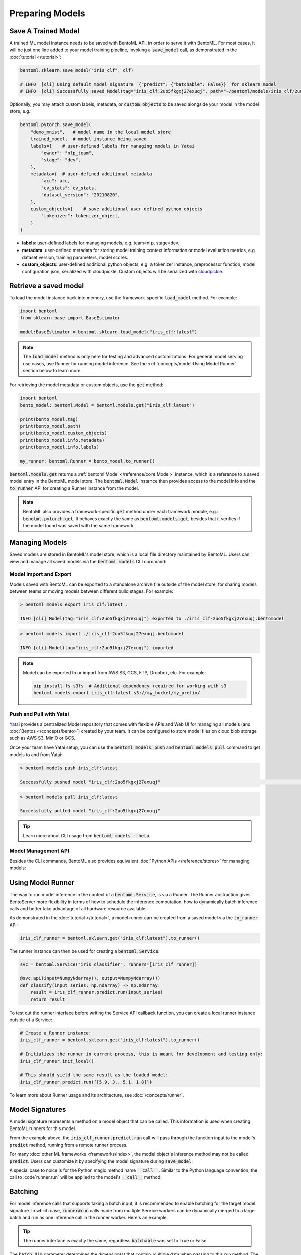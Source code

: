 ================
Preparing Models
================

Save A Trained Model
--------------------

A trained ML model instance needs to be saved with BentoML API, in order to serve it
with BentoML. For most cases, it will be just one line added to your model training
pipeline, invoking a :code:`save_model` call, as demonstrated in the
:doc:`tutorial </tutorial>`:

.. code:: python

    bentoml.sklearn.save_model("iris_clf", clf)

    # INFO  [cli] Using default model signature `{"predict": {"batchable": False}}` for sklearn model
    # INFO  [cli] Successfully saved Model(tag="iris_clf:2uo5fkgxj27exuqj", path="~/bentoml/models/iris_clf/2uo5fkgxj27exuqj/")

.. seealso::
   It is also possible to use pre-trained models directly with BentoML, without saving
   it to the model store first. Check out the
   :ref:`Custom Runner <concepts/runner:Custom Runner>` example to learn more.

Optionally, you may attach custom labels, metadata, or :code:`custom_objects` to be
saved alongside your model in the model store, e.g.:

.. code:: python

    bentoml.pytorch.save_model(
        "demo_mnist",   # model name in the local model store
        trained_model,  # model instance being saved
        labels={    # user-defined labels for managing models in Yatai
            "owner": "nlp_team",
            "stage": "dev",
        },
        metadata={  # user-defined additional metadata
            "acc": acc,
            "cv_stats": cv_stats,
            "dataset_version": "20210820",
        },
        custom_objects={    # save additional user-defined python objects
            "tokenizer": tokenizer_object,
        }
    )

- **labels**: user-defined labels for managing models, e.g. team=nlp, stage=dev.
- **metadata**: user-defined metadata for storing model training context information or model evaluation metrics, e.g. dataset version, training parameters, model scores.
- **custom_objects**: user-defined additional python objects, e.g. a tokenizer instance, preprocessor function, model configuration json, serialized with cloudpickle. Custom objects will be serialized with `cloudpickle <https://github.com/cloudpipe/cloudpickle>`_.


Retrieve a saved model
----------------------

To load the model instance back into memory, use the framework-specific
:code:`load_model` method. For example:

.. code:: python

    import bentoml
    from sklearn.base import BaseEstimator

    model:BaseEstimator = bentoml.sklearn.load_model("iris_clf:latest")

.. note::
    The :code:`load_model` method is only here for testing and advanced customizations.
    For general model serving use cases, use Runner for running model inference. See the
    :ref:`concepts/model:Using Model Runner` section below to learn more.

For retrieving the model metadata or custom objects, use the :code:`get` method:

.. code:: python

    import bentoml
    bento_model: bentoml.Model = bentoml.models.get("iris_clf:latest")

    print(bento_model.tag)
    print(bento_model.path)
    print(bento_model.custom_objects)
    print(bento_model.info.metadata)
    print(bento_model.info.labels)

    my_runner: bentoml.Runner = bento_model.to_runner()

:code:`bentoml.models.get` returns a :ref:`bentoml.Model </reference/core:Model>`
instance, which is a reference to a saved model entry in the BentoML model store. The
:code:`bentoml.Model` instance then provides access to the model info and the
:code:`to_runner` API for creating a Runner instance from the model.

.. note::
    BentoML also provides a framework-specific :code:`get` method under each framework
    module, e.g.: :code:`benotml.pytorch.get`. It behaves exactly the same as
    :code:`bentoml.models.get`, besides that it verifies if the model found was saved
    with the same framework.


Managing Models
---------------

Saved models are stored in BentoML's model store, which is a local file directory
maintained by BentoML. Users can view and manage all saved models via the
:code:`bentoml models` CLI command:

.. tab-set::

    .. tab-item:: List

        .. code:: bash

            > bentoml models list

            Tag                        Module           Size        Creation Time        Path
            iris_clf:2uo5fkgxj27exuqj  bentoml.sklearn  5.81 KiB    2022-05-19 08:36:52  ~/bentoml/models/iris_clf/2uo5fkgxj27exuqj
            iris_clf:nb5vrfgwfgtjruqj  bentoml.sklearn  5.80 KiB    2022-05-17 21:36:27  ~/bentoml/models/iris_clf/nb5vrfgwfgtjruqj


    .. tab-item:: Get

        .. code:: bash

            > bentoml models get iris_clf:latest

            name: iris_clf
            version: 2uo5fkgxj27exuqj
            module: bentoml.sklearn
            labels: {}
            options: {}
            metadata: {}
            context:
                framework_name: sklearn
                framework_versions:
                  scikit-learn: 1.1.0
                bentoml_version: 1.0.0
                python_version: 3.8.12
            signatures:
                predict:
                  batchable: false
            api_version: v1
            creation_time: '2022-05-19T08:36:52.456990+00:00'

    .. tab-item:: Delete

        .. code:: bash

            > bentoml models delete iris_clf:latest -y

            INFO [cli] Model(tag="iris_clf:2uo5fkgxj27exuqj") deleted



Model Import and Export
^^^^^^^^^^^^^^^^^^^^^^^

Models saved with BentoML can be exported to a standalone archive file outside of the
model store, for sharing models between teams or moving models between different build
stages. For example:

.. code:: bash

    > bentoml models export iris_clf:latest .

    INFO [cli] Model(tag="iris_clf:2uo5fkgxj27exuqj") exported to ./iris_clf-2uo5fkgxj27exuqj.bentomodel

.. code:: bash

    > bentoml models import ./iris_clf-2uo5fkgxj27exuqj.bentomodel

    INFO [cli] Model(tag="iris_clf:2uo5fkgxj27exuqj") imported

.. note::

    Model can be exported to or import from AWS S3, GCS, FTP, Dropbox, etc. For
    example:

    .. code:: bash

        pip install fs-s3fs  # Additional dependency required for working with s3
        bentoml models export iris_clf:latest s3://my_bucket/my_prefix/


Push and Pull with Yatai
^^^^^^^^^^^^^^^^^^^^^^^^

`Yatai <https://github.com/bentoml/Yatai>`_ provides a centralized Model repository
that comes with flexible APIs and Web UI for managing all models (and
:doc:`Bentos </concepts/bento>`) created by your team. It can be configured to store
model files on cloud blob storage such as AWS S3, MinIO or GCS.

Once your team have Yatai setup, you can use the :code:`bentoml models push` and
:code:`bentoml models pull` command to get models to and from Yatai:

.. code:: bash

    > bentoml models push iris_clf:latest

    Successfully pushed model "iris_clf:2uo5fkgxj27exuqj"                                                                                                                                                                                           │

.. code:: bash

    > bentoml models pull iris_clf:latest

    Successfully pulled model "iris_clf:2uo5fkgxj27exuqj"

.. image:: /_static/img/yatai-model-detail.png
    :alt: Yatai Model Details UI


.. tip::

    Learn more about CLI usage from :code:`bentoml models --help`.


Model Management API
^^^^^^^^^^^^^^^^^^^^

Besides the CLI commands, BentoML also provides equivalent
:doc:`Python APIs </reference/stores>` for managing models:

.. tab-set::

    .. tab-item:: Get

        .. code:: python

            import bentoml
            bento_model: bentoml.Model = bentoml.models.get("iris_clf:latest")

            print(bento_model.path)
            print(bento_model.info.metadata)
            print(bento_model.info.labels)


    .. tab-item:: List

        :code:`bentoml.models.list` returns a list of :ref:`bentoml.Model <reference/core:Model>`:

        .. code:: python

            import bentoml
            models = bentoml.models.list()

    .. tab-item:: Import / Export

        .. code:: python

            import bentoml
            bentoml.models.export_model('iris_clf:latest', '/path/to/folder/my_model.bentomodel')

        .. code:: python

            bentoml.models.import_model('/path/to/folder/my_model.bentomodel')

        .. note::

            Model can be exported to or import from AWS S3, GCS, FTP, Dropbox, etc. For
            example:

            .. code:: python

                bentoml.models.import_model('s3://my_bucket/folder/my_model.bentomodel')


    .. tab-item:: Push / Pull

        If your team has `Yatai <https://github.com/bentoml/Yatai>`_ setup, you can also
        push local Models to Yatai, it provides APIs and Web UI for managing all Models
        created by your team and stores model files on cloud blob storage such as AWS S3,
        MinIO or GCS.

        .. code:: python

            import bentoml
            bentoml.models.push("iris_clf:latest")

        .. code:: python

            bentoml.models.pull("iris_clf:latest")


    .. tab-item:: Delete

        .. code:: python

            import bentoml
            bentoml.models.delete("iris_clf:latest")


Using Model Runner
------------------

The way to run model inference in the context of a :code:`bentoml.Service`, is via a
Runner. The Runner abstraction gives BentoServer more flexibility in terms of how to
schedule the inference computation, how to dynamically batch inference calls and better
take advantage of all hardware resource available.

As demonstrated in the :doc:`tutorial </tutorial>`, a model runner can be created
from a saved model via the :code:`to_runner` API:

.. code:: python

    iris_clf_runner = bentoml.sklearn.get("iris_clf:latest").to_runner()


The runner instance can then be used for creating a :code:`bentoml.Service`:

.. code:: python

    svc = bentoml.Service("iris_classifier", runners=[iris_clf_runner])

    @svc.api(input=NumpyNdarray(), output=NumpyNdarray())
    def classify(input_series: np.ndarray) -> np.ndarray:
        result = iris_clf_runner.predict.run(input_series)
        return result


To test out the runner interface before writing the Service API callback function,
you can create a local runner instance outside of a Service:

.. code:: python

    # Create a Runner instance:
    iris_clf_runner = bentoml.sklearn.get("iris_clf:latest").to_runner()

    # Initializes the runner in current process, this is meant for development and testing only:
    iris_clf_runner.init_local()

    # This should yield the same result as the loaded model:
    iris_clf_runner.predict.run([[5.9, 3., 5.1, 1.8]])


To learn more about Runner usage and its architecture, see :doc:`/concepts/runner`.


Model Signatures
----------------

A model signature represents a method on a model object that can be called. This
information is used when creating BentoML runners for this model.

From the example above, the :code:`iris_clf_runner.predict.run` call will pass through
the function input to the model's :code:`predict` method, running from a remote runner
process.

For many :doc:`other ML frameworks <frameworks/index>`, the model object's inference
method may not be called :code:`predict`. Users can customize it by specifying the model
signature during :code:`save_model`:

.. code-block:: python
   :emphasize-lines: 4-8,13

    bentoml.pytorch.save_model(
        "demo_mnist",  # model name in the local model store
        trained_model,  # model instance being saved
        signatures={   # model signatures for runner inference
            "classify": {
                "batchable": False,
            }
        }
    )

    runner = bentoml.pytorch.get("demo_mnist:latest").to_runner()
    runner.init_local()
    runner.classify.run( MODEL_INPUT )


A special case to noice is for the Python magic method name :code:`__call__`. Similar to
the Python language convention, the call to :code`runner.run` will be applied to the
model's :code:`__call__` method:

.. code-block:: python
   :emphasize-lines: 4-8,13

    bentoml.pytorch.save_model(
        "demo_mnist",  # model name in the local model store
        trained_model,  # model instance being saved
        signatures={   # model signatures for runner inference
            "__call__": {
                "batchable": False,
            },
        }
    )

    runner = bentoml.pytorch.get("demo_mnist:latest").to_runner()
    runner.init_local()
    runner.run( MODEL_INPUT )

Batching
--------

For model inference calls that supports taking a batch input, it is recommended to
enable batching for the target model signature. In which case, :code:`runner#run` calls
made from multiple Service workers can be dynamically merged to a larger batch and run
as one inference call in the runner worker. Here's an example:

.. code-block:: python
   :emphasize-lines: 4-9,14

    bentoml.pytorch.save_model(
        "demo_mnist",  # model name in the local model store
        trained_model,  # model instance being saved
        signatures={   # model signatures for runner inference
            "__call__": {
                "batchable": True,
                "batch_dim": 0,
            },
        }
    )

    runner = bentoml.pytorch.get("demo_mnist:latest").to_runner()
    runner.init_local()
    runner.run( MODEL_INPUT )

.. tip::
    The runner interface is exactly the same, regardless :code:`batchable` was set to
    True or False.

The :code:`batch_dim` parameter determines the dimension(s) that contain multiple data
when passing to this run method. The default :code:`batch_dim`, when left unspecified,
is :code:`0`.

For example, if you have two inputs you want to run prediction on, :code:`[1, 2]` and
:code:`[3, 4]`, if the array you would pass to the predict method would be
:code:`[[1, 2], [3, 4]]`, then the batch dimension would be :code:`0`. If the array you
would pass to the predict method would be :code:`[[1, 3], [2, 4]]`, then the batch
dimension would be :code:`1`. For example:

.. code:: python

    # Save two models with `predict` method that supports taking input batches on the
    # dimension 0 and the other on dimension 1:
    bentoml.pytorch.save_model("demo0", model_0, signatures={
        "predict": {"batchable": True, "batch_dim": 0}}
    )
    bentoml.pytorch.save_model("demo1", model_1, signatures={
        "predict": {"batchable": True, "batch_dim": 1}}
    )

    # if the following calls are batched, the input to the actual predict method on the
    # model.predict method would be [[1, 2], [3, 4], [5, 6]]
    runner0 = bentoml.pytorch.get("demo0:latest").to_runner()
    runner0.init_local()
    runner0.predict.run(np.array([[1, 2], [3, 4]]))
    runner0.predict.run(np.array([[5, 6]]))

    # if the following calls are batched, the input to the actual predict method on the
    # model.predict would be [[1, 2, 5], [3, 4, 6]]
    runner1 = bentoml.pytorch.get("demo1:latest").to_runner()
    runner1.init_local()
    runner1.predict.run(np.array([[1, 2], [3, 4]]))
    runner1.predict.run(np.array([[5], [6]]))


.. admonition:: Expert API

    If there are multiple arguments to the run method and there is only one batch
    dimension supplied, all arguments will use that batch dimension.

    The batch dimension can also be a tuple of (input batch dimension, output batch
    dimension). For example, if the predict method should have its input batched along
    the first axis and its output batched along the zeroth axis, :code:`batch_dim`` can
    be set to :code:`(1, 0)`.


For online serving workloads, adaptive batching is a critical component that contributes
to the overall performance. If throughput and latency are important to you, learn more
about other Runner options and batching configurations in the :doc:`/concepts/runner`
and :doc:`/guides/batching` doc.


.. TODO::
    Add example for using ModelOptions for setting runtime options